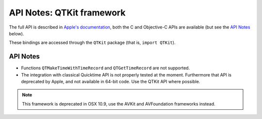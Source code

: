 API Notes: QTKit framework
==========================


The full API is described in `Apple's documentation`__, both
the C and Objective-C APIs are available (but see the `API Notes`_ below).

.. __: https://developer.apple.com/documentation/qtkit/?preferredLanguage=occ

These bindings are accessed through the ``QTKit`` package (that is, ``import QTKit``).

API Notes
---------

* Functions ``QTMakeTimeWithTimeRecord`` and ``QTGetTimeRecord`` are not
  supported.

* The integration with classical Quicktime API is not properly tested at the
  moment.  Furthermore that API is deprecated by Apple, and not available
  in 64-bit code. Use the QTKit API where possible.

.. note::

   This framework is deprecated in OSX 10.9, use the AVKit and AVFoundation
   frameworks instead.

